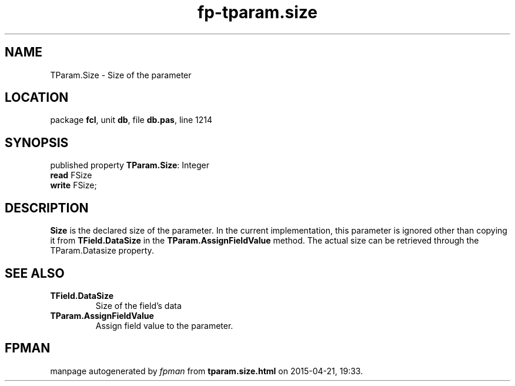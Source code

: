 .\" file autogenerated by fpman
.TH "fp-tparam.size" 3 "2014-03-14" "fpman" "Free Pascal Programmer's Manual"
.SH NAME
TParam.Size - Size of the parameter
.SH LOCATION
package \fBfcl\fR, unit \fBdb\fR, file \fBdb.pas\fR, line 1214
.SH SYNOPSIS
published property \fBTParam.Size\fR: Integer
  \fBread\fR FSize
  \fBwrite\fR FSize;
.SH DESCRIPTION
\fBSize\fR is the declared size of the parameter. In the current implementation, this parameter is ignored other than copying it from \fBTField.DataSize\fR in the \fBTParam.AssignFieldValue\fR method. The actual size can be retrieved through the TParam.Datasize property.


.SH SEE ALSO
.TP
.B TField.DataSize
Size of the field's data
.TP
.B TParam.AssignFieldValue
Assign field value to the parameter.

.SH FPMAN
manpage autogenerated by \fIfpman\fR from \fBtparam.size.html\fR on 2015-04-21, 19:33.

